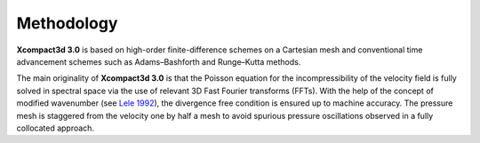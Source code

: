 ===========
Methodology
===========

**Xcompact3d 3.0** is based on high-order finite-difference schemes on a Cartesian mesh and conventional time advancement schemes such as Adams–Bashforth and Runge–Kutta methods. 

The main originality of **Xcompact3d 3.0** is that the Poisson equation for the incompressibility of the velocity field is fully solved in spectral space via the use of relevant 3D Fast
Fourier transforms (FFTs). With the help of the concept of modified wavenumber (see `Lele 1992 <https://www.sciencedirect.com/science/article/pii/002199919290324R>`_\), the divergence free condition is ensured up to machine accuracy.  The pressure mesh is staggered from the velocity one by half a mesh to avoid spurious pressure oscillations observed in a fully collocated approach.

